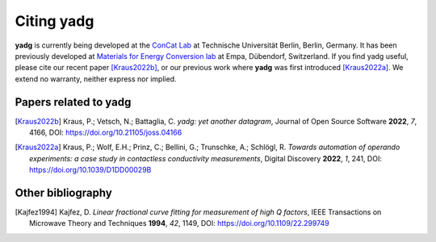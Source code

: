 Citing **yadg**
---------------
**yadg** is currently being developed at the `ConCat Lab <https://tu.berlin/en/concat>`_ at Technische Universität Berlin, Berlin, Germany. It has been previously developed at `Materials for Energy Conversion lab <https://www.empa.ch/web/s501>`_ at Empa, Dübendorf, Switzerland. If you find yadg useful, please cite our recent paper [Kraus2022b]_, or our previous work where **yadg** was first introduced [Kraus2022a]_. We extend no warranty, neither express nor implied.

Papers related to yadg
``````````````````````

.. [Kraus2022b] Kraus, P.; Vetsch, N.; Battaglia, C. *yadg: yet another datagram*, Journal of Open Source Software **2022**, *7*, 4166, DOI: https://doi.org/10.21105/joss.04166

.. [Kraus2022a] Kraus, P.; Wolf, E.H.; Prinz, C.; Bellini, G.; Trunschke, A.; Schlögl, R. *Towards automation of operando experiments: a case study in contactless conductivity measurements*, Digital Discovery **2022**, *1*, 241, DOI: https://doi.org/10.1039/D1DD00029B


Other bibliography
``````````````````

.. [Kajfez1994] Kajfez, D. *Linear fractional curve fitting for measurement of high Q factors*, IEEE Transactions on Microwave Theory and Techniques **1994**, *42*, 1149, DOI: https://doi.org/10.1109/22.299749